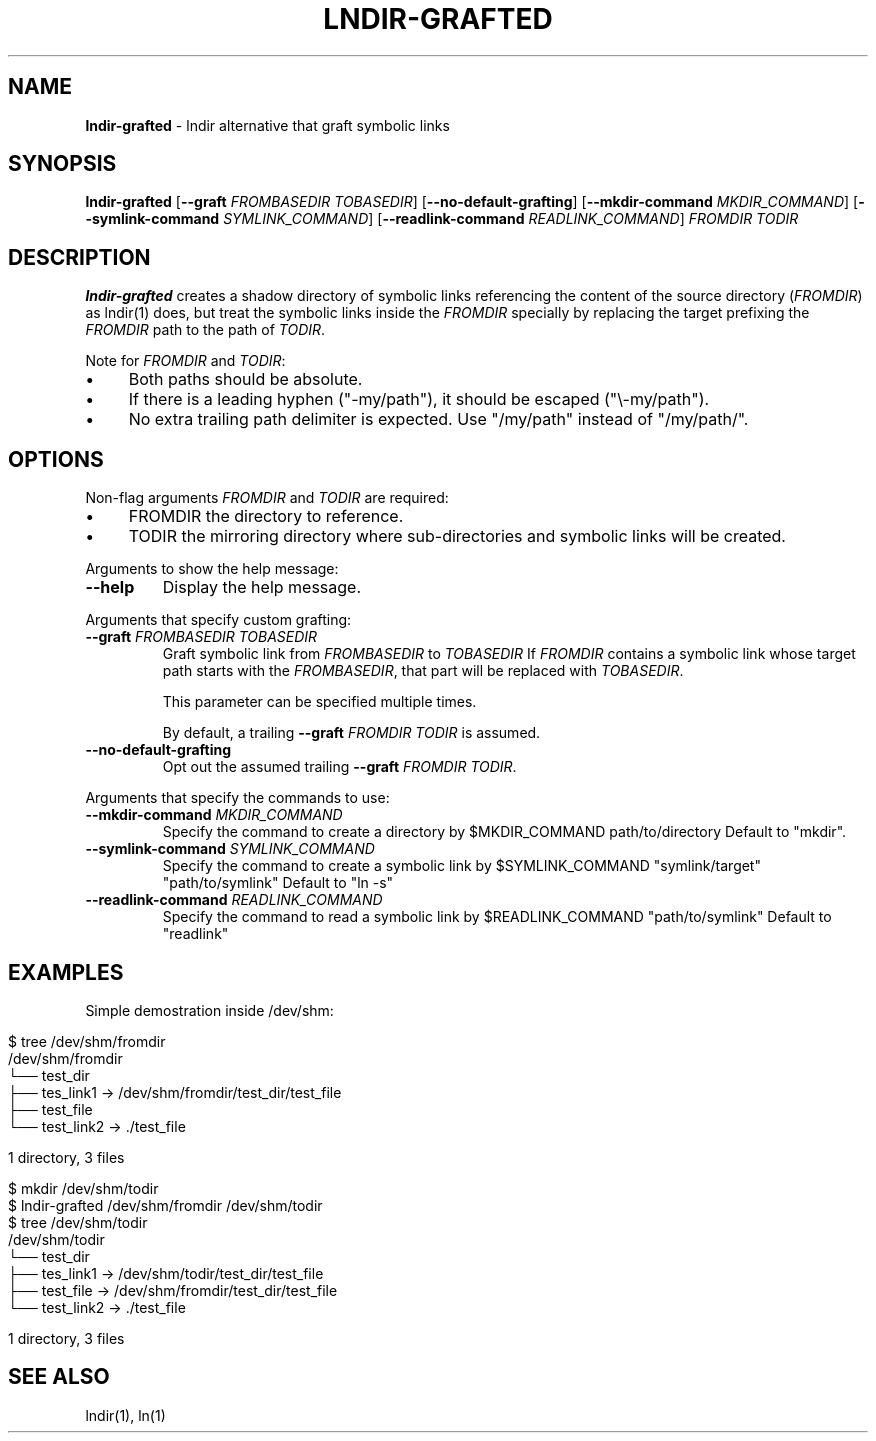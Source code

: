 .\" generated with Ronn/v0.7.3
.\" http://github.com/rtomayko/ronn/tree/0.7.3
.
.TH "LNDIR\-GRAFTED" "1" "October 2021" "" ""
.
.SH "NAME"
\fBlndir\-grafted\fR \- lndir alternative that graft symbolic links
.
.SH "SYNOPSIS"
\fBlndir\-grafted\fR [\fB\-\-graft\fR \fIFROMBASEDIR\fR \fITOBASEDIR\fR] [\fB\-\-no\-default\-grafting\fR] [\fB\-\-mkdir\-command\fR \fIMKDIR_COMMAND\fR] [\fB\-\-symlink\-command\fR \fISYMLINK_COMMAND\fR] [\fB\-\-readlink\-command\fR \fIREADLINK_COMMAND\fR] \fIFROMDIR\fR \fITODIR\fR
.
.br
.
.SH "DESCRIPTION"
\fBlndir\-grafted\fR creates a shadow directory of symbolic links referencing the content of the source directory (\fIFROMDIR\fR) as lndir(1) does, but treat the symbolic links inside the \fIFROMDIR\fR specially by replacing the target prefixing the \fIFROMDIR\fR path to the path of \fITODIR\fR\.
.
.P
Note for \fIFROMDIR\fR and \fITODIR\fR:
.
.IP "\(bu" 4
Both paths should be absolute\.
.
.IP "\(bu" 4
If there is a leading hyphen ("\-my/path"), it should be escaped ("\e\-my/path")\.
.
.IP "\(bu" 4
No extra trailing path delimiter is expected\. Use "/my/path" instead of "/my/path/"\.
.
.IP "" 0
.
.SH "OPTIONS"
Non\-flag arguments \fIFROMDIR\fR and \fITODIR\fR are required:
.
.IP "\(bu" 4
FROMDIR the directory to reference\.
.
.IP "\(bu" 4
TODIR the mirroring directory where sub\-directories and symbolic links will be created\.
.
.IP "" 0
.
.P
Arguments to show the help message:
.
.TP
\fB\-\-help\fR
Display the help message\.
.
.P
Arguments that specify custom grafting:
.
.TP
\fB\-\-graft\fR \fIFROMBASEDIR\fR \fITOBASEDIR\fR
Graft symbolic link from \fIFROMBASEDIR\fR to \fITOBASEDIR\fR If \fIFROMDIR\fR contains a symbolic link whose target path starts with the \fIFROMBASEDIR\fR, that part will be replaced with \fITOBASEDIR\fR\.
.
.IP
This parameter can be specified multiple times\.
.
.IP
By default, a trailing \fB\-\-graft\fR \fIFROMDIR\fR \fITODIR\fR is assumed\.
.
.TP
\fB\-\-no\-default\-grafting\fR
Opt out the assumed trailing \fB\-\-graft\fR \fIFROMDIR\fR \fITODIR\fR\.
.
.P
Arguments that specify the commands to use:
.
.TP
\fB\-\-mkdir\-command\fR \fIMKDIR_COMMAND\fR
Specify the command to create a directory by $MKDIR_COMMAND path/to/directory Default to "mkdir"\.
.
.TP
\fB\-\-symlink\-command\fR \fISYMLINK_COMMAND\fR
Specify the command to create a symbolic link by $SYMLINK_COMMAND "symlink/target" "path/to/symlink" Default to "ln \-s"
.
.TP
\fB\-\-readlink\-command\fR \fIREADLINK_COMMAND\fR
Specify the command to read a symbolic link by $READLINK_COMMAND "path/to/symlink" Default to "readlink"
.
.SH "EXAMPLES"
Simple demostration inside /dev/shm:
.
.IP "" 4
.
.nf

$ tree /dev/shm/fromdir
/dev/shm/fromdir
└── test_dir
    ├── tes_link1 \-> /dev/shm/fromdir/test_dir/test_file
    ├── test_file
    └── test_link2 \-> \./test_file

1 directory, 3 files

$ mkdir /dev/shm/todir
$ lndir\-grafted /dev/shm/fromdir /dev/shm/todir
$ tree /dev/shm/todir
/dev/shm/todir
└── test_dir
    ├── tes_link1 \-> /dev/shm/todir/test_dir/test_file
    ├── test_file \-> /dev/shm/fromdir/test_dir/test_file
    └── test_link2 \-> \./test_file

1 directory, 3 files
.
.fi
.
.IP "" 0
.
.SH "SEE ALSO"
lndir(1), ln(1)
